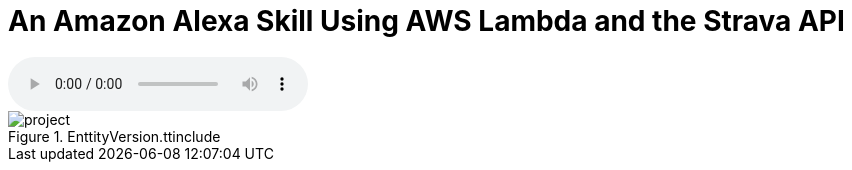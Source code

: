 = An Amazon Alexa Skill Using AWS Lambda and the Strava API
:published_at: 2017-03-28
:hp-tags: AWS, Alexa, Lambda, API

audio::alexa/MyActivity.mp3?raw=true[options=""]


[%hardbreaks]

[[img-project]]
.EnttityVersion.ttinclude
image::t4/project.png[]
